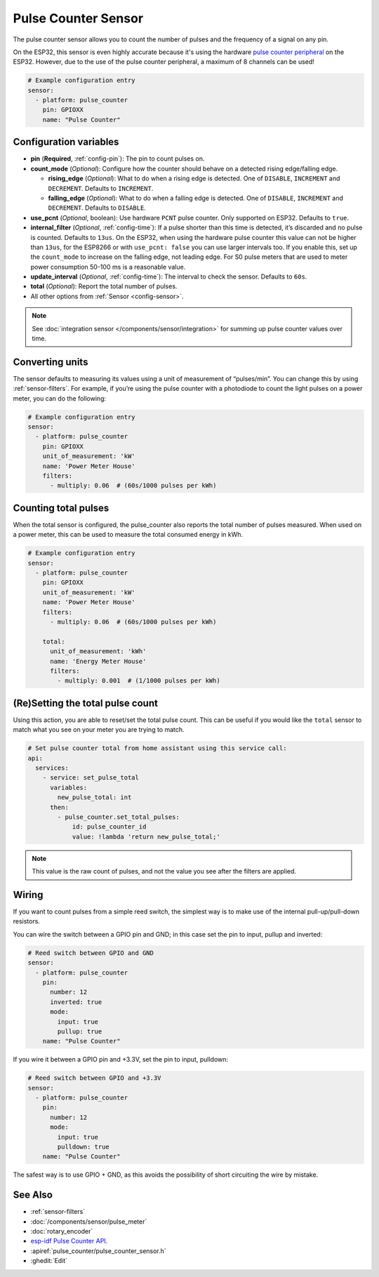 Pulse Counter Sensor
====================

.. seo::
    :description: Instructions for setting up pulse counter sensors.
    :image: pulse.svg

The pulse counter sensor allows you to count the number of pulses and the frequency of a signal
on any pin.

On the ESP32, this sensor is even highly accurate because it's using the hardware `pulse counter
peripheral <https://docs.espressif.com/projects/esp-idf/en/latest/api-reference/peripherals/pcnt.html>`__
on the ESP32. However, due to the use of the pulse counter peripheral, a maximum of 8 channels can be used!

.. figure:: images/pulse-counter.png
    :align: center
    :width: 80.0%

.. code-block:: yaml

    # Example configuration entry
    sensor:
      - platform: pulse_counter
        pin: GPIOXX
        name: "Pulse Counter"

Configuration variables
------------------------

- **pin** (**Required**, :ref:`config-pin`): The pin to count pulses on.
- **count_mode** (*Optional*): Configure how the counter should behave
  on a detected rising edge/falling edge.

  - **rising_edge** (*Optional*): What to do when a rising edge is
    detected. One of ``DISABLE``, ``INCREMENT`` and ``DECREMENT``.
    Defaults to ``INCREMENT``.
  - **falling_edge** (*Optional*): What to do when a falling edge is
    detected. One of ``DISABLE``, ``INCREMENT`` and ``DECREMENT``.
    Defaults to ``DISABLE``.

- **use_pcnt** (*Optional*, boolean): Use hardware ``PCNT`` pulse counter. Only supported on ESP32. Defaults to ``true``.
- **internal_filter** (*Optional*, :ref:`config-time`): If a pulse shorter than this
  time is detected, it’s discarded and no pulse is counted. Defaults to ``13us``. On the ESP32, when using the hardware pulse counter
  this value can not be higher than ``13us``, for the ESP8266 or with ``use_pcnt: false`` you can use larger intervals too.
  If you enable this, set up the ``count_mode`` to increase on the falling edge, not leading edge. For S0 pulse meters that are used to meter power consumption 50-100 ms is a reasonable value.
- **update_interval** (*Optional*, :ref:`config-time`): The interval to check the sensor. Defaults to ``60s``.
- **total** (*Optional*): Report the total number of pulses.
- All other options from :ref:`Sensor <config-sensor>`.

.. note::

    See :doc:`integration sensor </components/sensor/integration>` for summing up pulse counter
    values over time.

Converting units
----------------

The sensor defaults to measuring its values using a unit of measurement
of “pulses/min”. You can change this by using :ref:`sensor-filters`.
For example, if you’re using the pulse counter with a photodiode to
count the light pulses on a power meter, you can do the following:

.. code-block:: yaml

    # Example configuration entry
    sensor:
      - platform: pulse_counter
        pin: GPIOXX
        unit_of_measurement: 'kW'
        name: 'Power Meter House'
        filters:
          - multiply: 0.06  # (60s/1000 pulses per kWh)

Counting total pulses
---------------------

When the total sensor is configured, the pulse_counter also reports the total
number of pulses measured. When used on a power meter, this can be used to
measure the total consumed energy in kWh.

.. code-block:: yaml

    # Example configuration entry
    sensor:
      - platform: pulse_counter
        pin: GPIOXX
        unit_of_measurement: 'kW'
        name: 'Power Meter House'
        filters:
          - multiply: 0.06  # (60s/1000 pulses per kWh)

        total:
          unit_of_measurement: 'kWh'
          name: 'Energy Meter House'
          filters:
            - multiply: 0.001  # (1/1000 pulses per kWh)

(Re)Setting the total pulse count
---------------------------------

Using this action, you are able to reset/set the total pulse count. This can be useful
if you would like the ``total`` sensor to match what you see on your meter you are
trying to match.

.. code-block:: yaml

    # Set pulse counter total from home assistant using this service call:
    api:
      services:
        - service: set_pulse_total
          variables:
            new_pulse_total: int
          then:
            - pulse_counter.set_total_pulses:
                id: pulse_counter_id
                value: !lambda 'return new_pulse_total;'

.. note::

    This value is the raw count of pulses, and not the value you see after the filters
    are applied.

Wiring
------

If you want to count pulses from a simple reed switch, the simplest way is to make
use of the internal pull-up/pull-down resistors.

You can wire the switch between a GPIO pin and GND; in this case set the pin to input, pullup and inverted:

.. code-block:: yaml

    # Reed switch between GPIO and GND
    sensor:
      - platform: pulse_counter
        pin:
          number: 12
          inverted: true
          mode:
            input: true
            pullup: true
        name: "Pulse Counter"

If you wire it between a GPIO pin and +3.3V, set the pin to input, pulldown:

.. code-block:: yaml

    # Reed switch between GPIO and +3.3V
    sensor:
      - platform: pulse_counter
        pin:
          number: 12
          mode:
            input: true
            pulldown: true
        name: "Pulse Counter"

The safest way is to use GPIO + GND, as this avoids the possibility of short
circuiting the wire by mistake.

See Also
--------

- :ref:`sensor-filters`
- :doc:`/components/sensor/pulse_meter`
- :doc:`rotary_encoder`
- `esp-idf Pulse Counter API <https://docs.espressif.com/projects/esp-idf/en/latest/api-reference/peripherals/pcnt.html>`__.
- :apiref:`pulse_counter/pulse_counter_sensor.h`
- :ghedit:`Edit`
